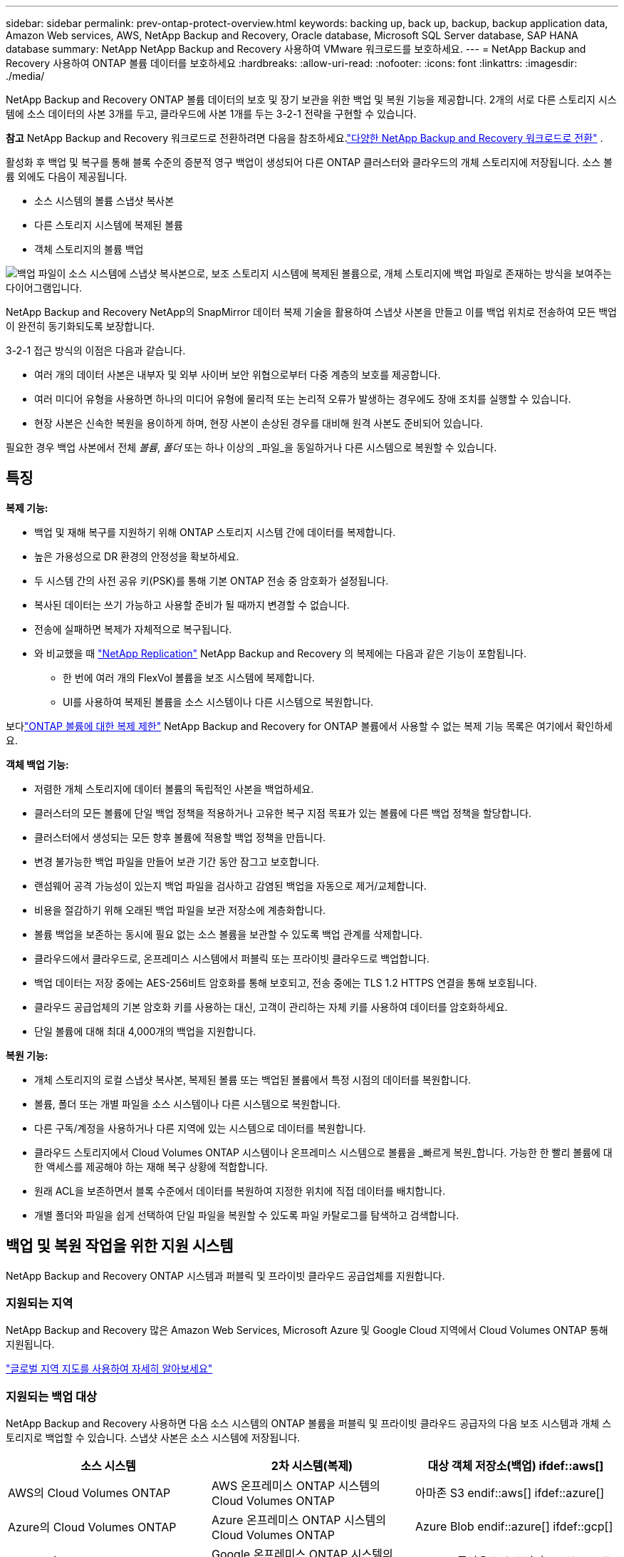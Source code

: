 ---
sidebar: sidebar 
permalink: prev-ontap-protect-overview.html 
keywords: backing up, back up, backup, backup application data, Amazon Web services, AWS, NetApp Backup and Recovery, Oracle database, Microsoft SQL Server database, SAP HANA database 
summary: NetApp NetApp Backup and Recovery 사용하여 VMware 워크로드를 보호하세요. 
---
= NetApp Backup and Recovery 사용하여 ONTAP 볼륨 데이터를 보호하세요
:hardbreaks:
:allow-uri-read: 
:nofooter: 
:icons: font
:linkattrs: 
:imagesdir: ./media/


[role="lead"]
NetApp Backup and Recovery ONTAP 볼륨 데이터의 보호 및 장기 보관을 위한 백업 및 복원 기능을 제공합니다.  2개의 서로 다른 스토리지 시스템에 소스 데이터의 사본 3개를 두고, 클라우드에 사본 1개를 두는 3-2-1 전략을 구현할 수 있습니다.

[]
====
*참고* NetApp Backup and Recovery 워크로드로 전환하려면 다음을 참조하세요.link:br-start-switch-ui.html["다양한 NetApp Backup and Recovery 워크로드로 전환"] .

====
활성화 후 백업 및 복구를 통해 블록 수준의 증분적 영구 백업이 생성되어 다른 ONTAP 클러스터와 클라우드의 개체 스토리지에 저장됩니다.  소스 볼륨 외에도 다음이 제공됩니다.

* 소스 시스템의 볼륨 스냅샷 복사본
* 다른 스토리지 시스템에 복제된 볼륨
* 객체 스토리지의 볼륨 백업


image:diagram-321-overview-unified.png["백업 파일이 소스 시스템에 스냅샷 복사본으로, 보조 스토리지 시스템에 복제된 볼륨으로, 개체 스토리지에 백업 파일로 존재하는 방식을 보여주는 다이어그램입니다."]

NetApp Backup and Recovery NetApp의 SnapMirror 데이터 복제 기술을 활용하여 스냅샷 사본을 만들고 이를 백업 위치로 전송하여 모든 백업이 완전히 동기화되도록 보장합니다.

3-2-1 접근 방식의 이점은 다음과 같습니다.

* 여러 개의 데이터 사본은 내부자 및 외부 사이버 보안 위협으로부터 다중 계층의 보호를 제공합니다.
* 여러 미디어 유형을 사용하면 하나의 미디어 유형에 물리적 또는 논리적 오류가 발생하는 경우에도 장애 조치를 실행할 수 있습니다.
* 현장 사본은 신속한 복원을 용이하게 하며, 현장 사본이 손상된 경우를 대비해 원격 사본도 준비되어 있습니다.


필요한 경우 백업 사본에서 전체 _볼륨_, _폴더_ 또는 하나 이상의 _파일_을 동일하거나 다른 시스템으로 복원할 수 있습니다.



== 특징

*복제 기능:*

* 백업 및 재해 복구를 지원하기 위해 ONTAP 스토리지 시스템 간에 데이터를 복제합니다.
* 높은 가용성으로 DR 환경의 안정성을 확보하세요.
* 두 시스템 간의 사전 공유 키(PSK)를 통해 기본 ONTAP 전송 중 암호화가 설정됩니다.
* 복사된 데이터는 쓰기 가능하고 사용할 준비가 될 때까지 변경할 수 없습니다.
* 전송에 실패하면 복제가 자체적으로 복구됩니다.
* 와 비교했을 때 https://docs.netapp.com/us-en/data-services-replication/index.html["NetApp Replication"^] NetApp Backup and Recovery 의 복제에는 다음과 같은 기능이 포함됩니다.
+
** 한 번에 여러 개의 FlexVol 볼륨을 보조 시스템에 복제합니다.
** UI를 사용하여 복제된 볼륨을 소스 시스템이나 다른 시스템으로 복원합니다.




보다link:br-reference-limitations.html["ONTAP 볼륨에 대한 복제 제한"] NetApp Backup and Recovery for ONTAP 볼륨에서 사용할 수 없는 복제 기능 목록은 여기에서 확인하세요.

*객체 백업 기능:*

* 저렴한 개체 스토리지에 데이터 볼륨의 독립적인 사본을 백업하세요.
* 클러스터의 모든 볼륨에 단일 백업 정책을 적용하거나 고유한 복구 지점 목표가 있는 볼륨에 다른 백업 정책을 할당합니다.
* 클러스터에서 생성되는 모든 향후 볼륨에 적용할 백업 정책을 만듭니다.
* 변경 불가능한 백업 파일을 만들어 보관 기간 동안 잠그고 보호합니다.
* 랜섬웨어 공격 가능성이 있는지 백업 파일을 검사하고 감염된 백업을 자동으로 제거/교체합니다.
* 비용을 절감하기 위해 오래된 백업 파일을 보관 저장소에 계층화합니다.
* 볼륨 백업을 보존하는 동시에 필요 없는 소스 볼륨을 보관할 수 있도록 백업 관계를 삭제합니다.
* 클라우드에서 클라우드로, 온프레미스 시스템에서 퍼블릭 또는 프라이빗 클라우드로 백업합니다.
* 백업 데이터는 저장 중에는 AES-256비트 암호화를 통해 보호되고, 전송 중에는 TLS 1.2 HTTPS 연결을 통해 보호됩니다.
* 클라우드 공급업체의 기본 암호화 키를 사용하는 대신, 고객이 관리하는 자체 키를 사용하여 데이터를 암호화하세요.
* 단일 볼륨에 대해 최대 4,000개의 백업을 지원합니다.


*복원 기능:*

* 개체 스토리지의 로컬 스냅샷 복사본, 복제된 볼륨 또는 백업된 볼륨에서 특정 시점의 데이터를 복원합니다.
* 볼륨, 폴더 또는 개별 파일을 소스 시스템이나 다른 시스템으로 복원합니다.
* 다른 구독/계정을 사용하거나 다른 지역에 있는 시스템으로 데이터를 복원합니다.
* 클라우드 스토리지에서 Cloud Volumes ONTAP 시스템이나 온프레미스 시스템으로 볼륨을 _빠르게 복원_합니다. 가능한 한 빨리 볼륨에 대한 액세스를 제공해야 하는 재해 복구 상황에 적합합니다.
* 원래 ACL을 보존하면서 블록 수준에서 데이터를 복원하여 지정한 위치에 직접 데이터를 배치합니다.
* 개별 폴더와 파일을 쉽게 선택하여 단일 파일을 복원할 수 있도록 파일 카탈로그를 탐색하고 검색합니다.




== 백업 및 복원 작업을 위한 지원 시스템

NetApp Backup and Recovery ONTAP 시스템과 퍼블릭 및 프라이빗 클라우드 공급업체를 지원합니다.



=== 지원되는 지역

NetApp Backup and Recovery 많은 Amazon Web Services, Microsoft Azure 및 Google Cloud 지역에서 Cloud Volumes ONTAP 통해 지원됩니다.

https://bluexp.netapp.com/cloud-volumes-global-regions?__hstc=177456119.0da05194dc19e7d38fcb4a4d94f105bc.1583956311718.1592507347473.1592829225079.52&__hssc=177456119.1.1592838591096&__hsfp=76784061&hsCtaTracking=c082a886-e2e2-4ef0-8ef2-89061b2b1955%7Cd07def13-e88c-40a0-b2a1-23b3b4e7a6e7#cvo["글로벌 지역 지도를 사용하여 자세히 알아보세요"^]



=== 지원되는 백업 대상

NetApp Backup and Recovery 사용하면 다음 소스 시스템의 ONTAP 볼륨을 퍼블릭 및 프라이빗 클라우드 공급자의 다음 보조 시스템과 개체 스토리지로 백업할 수 있습니다.  스냅샷 사본은 소스 시스템에 저장됩니다.

[cols="33,33,33"]
|===
| 소스 시스템 | 2차 시스템(복제) | 대상 객체 저장소(백업) ifdef::aws[] 


| AWS의 Cloud Volumes ONTAP | AWS 온프레미스 ONTAP 시스템의 Cloud Volumes ONTAP | 아마존 S3 endif::aws[] ifdef::azure[] 


| Azure의 Cloud Volumes ONTAP | Azure 온프레미스 ONTAP 시스템의 Cloud Volumes ONTAP | Azure Blob endif::azure[] ifdef::gcp[] 


| Google의 Cloud Volumes ONTAP | Google 온프레미스 ONTAP 시스템의 Cloud Volumes ONTAP | Google 클라우드 스토리지 endif::gcp[] 


| 온프레미스 ONTAP 시스템 | Cloud Volumes ONTAP 온프레미스 ONTAP 시스템 | ifdef::aws[] Amazon S3 endif::aws[] ifdef::azure[] Azure Blob endif::azure[] ifdef::gcp[] Google Cloud Storage endif::gcp[] NetApp StorageGRID ONTAP S3 
|===


=== 지원되는 복원 대상

보조 시스템(복제된 볼륨) 또는 개체 스토리지(백업 파일)에 있는 백업 파일에서 ONTAP 데이터를 다음 시스템으로 복원할 수 있습니다.  스냅샷 사본은 소스 시스템에 저장되며 동일한 시스템으로만 복원할 수 있습니다.

[cols="33,33,33"]
|===
2+| 백업 파일 위치 | 목적지 시스템 


| *객체 저장소(백업)* | *2차 시스템(복제)* | ifdef::aws[] 


| 아마존 S3 | AWS 온프레미스 ONTAP 시스템의 Cloud Volumes ONTAP | AWS 온프레미스 ONTAP 시스템의 Cloud Volumes ONTAP endif::aws[] ifdef::azure[] 


| Azure Blob | Azure 온프레미스 ONTAP 시스템의 Cloud Volumes ONTAP | Azure 온프레미스 ONTAP 시스템의 Cloud Volumes ONTAP endif::azure[] ifdef::gcp[] 


| 구글 클라우드 스토리지 | Google 온프레미스 ONTAP 시스템의 Cloud Volumes ONTAP | Google 온프레미스 ONTAP 시스템의 Cloud Volumes ONTAP endif::gcp[] 


| NetApp StorageGRID | 온프레미스 ONTAP 시스템 Cloud Volumes ONTAP | 온프레미스 ONTAP 시스템 


| ONTAP S3 | 온프레미스 ONTAP 시스템 Cloud Volumes ONTAP | 온프레미스 ONTAP 시스템 
|===
"온프레미스 ONTAP 시스템"에 대한 참조에는 FAS, AFF 및 ONTAP Select 시스템이 포함됩니다.



== 지원되는 볼륨

NetApp Backup and Recovery 다음 유형의 볼륨을 지원합니다.

* FlexVol 읽기-쓰기 볼륨
* FlexGroup 볼륨( ONTAP 9.12.1 이상 필요)
* SnapLock Enterprise 볼륨( ONTAP 9.11.1 이상 필요)
* 온프레미스 볼륨에 대한 SnapLock Compliance ( ONTAP 9.14 이상 필요)
* SnapMirror 데이터 보호(DP) 대상 볼륨



NOTE: NetApp Backup and Recovery FlexCache 볼륨의 백업을 지원하지 않습니다.

섹션을 참조하세요link:br-reference-limitations.html["ONTAP 볼륨에 대한 백업 및 복원 제한 사항"] 추가 요구 사항 및 제한 사항에 대해서는.



== 비용

ONTAP 시스템과 함께 NetApp Backup and Recovery 사용하는 경우 리소스 요금과 서비스 요금이라는 두 가지 유형의 비용이 발생합니다.  두 요금 모두 서비스의 객체 백업 부분에 대한 요금입니다.

스냅샷 복사본이나 복제 볼륨을 생성하는 데는 비용이 들지 않습니다. 스냅샷 복사본과 복제 볼륨을 저장하는 데 필요한 디스크 공간 외에는 비용이 들지 않습니다.

*자원 요금*

리소스 요금은 객체 저장 용량과 클라우드에 백업 파일을 쓰고 읽는 데 대한 비용으로 클라우드 제공자에게 지불됩니다.

* 개체 스토리지에 백업하는 경우 클라우드 공급자에게 개체 스토리지 비용을 지불합니다.
+
NetApp Backup and Recovery 소스 볼륨의 스토리지 효율성을 보존하므로 ONTAP 효율성 이후의 데이터(중복 제거 및 압축이 적용된 후의 더 적은 양의 데이터)에 대해 클라우드 공급자 개체 스토리지 비용을 지불합니다.

* 검색 및 복원을 사용하여 데이터를 복원하는 경우 클라우드 공급자가 특정 리소스를 제공하며, 검색 요청으로 스캔된 데이터 양에 따라 TiB당 비용이 발생합니다.  (이러한 리소스는 찾아보기 및 복원에 필요하지 않습니다.)
+
ifdef::aws[]

+
** AWS에서 https://aws.amazon.com/athena/faqs/["아마존 아테나"^] 그리고 https://aws.amazon.com/glue/faqs/["AWS 글루"^] 리소스는 새로운 S3 버킷에 배포됩니다.
+
endif::aws[]



+
ifdef::azure[]

+
** Azure에서는 https://azure.microsoft.com/en-us/services/synapse-analytics/?&ef_id=EAIaIQobChMI46_bxcWZ-QIVjtiGCh2CfwCsEAAYASAAEgKwjvD_BwE:G:s&OCID=AIDcmm5edswduu_SEM_EAIaIQobChMI46_bxcWZ-QIVjtiGCh2CfwCsEAAYASAAEgKwjvD_BwE:G:s&gclid=EAIaIQobChMI46_bxcWZ-QIVjtiGCh2CfwCsEAAYASAAEgKwjvD_BwE["Azure Synapse 작업 영역"^] 그리고 https://azure.microsoft.com/en-us/services/storage/data-lake-storage/?&ef_id=EAIaIQobChMIuYz0qsaZ-QIVUDizAB1EmACvEAAYASAAEgJH5fD_BwE:G:s&OCID=AIDcmm5edswduu_SEM_EAIaIQobChMIuYz0qsaZ-QIVUDizAB1EmACvEAAYASAAEgJH5fD_BwE:G:s&gclid=EAIaIQobChMIuYz0qsaZ-QIVUDizAB1EmACvEAAYASAAEgJH5fD_BwE["Azure 데이터 레이크 스토리지"^] 귀하의 데이터를 저장하고 분석하기 위해 귀하의 스토리지 계정에 프로비저닝됩니다.
+
endif::azure[]





ifdef::gcp[]

* Google에서는 새로운 버킷이 배포되고 https://cloud.google.com/bigquery["Google Cloud BigQuery 서비스"^] 계정/프로젝트 수준에서 제공됩니다.


endif::gcp[]

* 보관 개체 스토리지로 이동된 백업 파일에서 볼륨 데이터를 복원하려는 경우 클라우드 공급자가 GiB당 추가 검색 요금과 요청당 요금을 부과합니다.
* 볼륨 데이터를 복원하는 과정에서 랜섬웨어에 대한 백업 파일을 스캔할 계획이라면(클라우드 백업에 대해 DataLock 및 랜섬웨어 복원력을 활성화한 경우), 클라우드 공급업체로부터 추가적인 퇴출 비용도 발생합니다.


*서비스 요금*

서비스 요금은 NetApp 에 ​​지불되며, 여기에는 개체 스토리지에 대한 백업을 _생성_하는 비용과 해당 백업에서 볼륨이나 파일을 _복원_하는 비용이 모두 포함됩니다.  ONTAP 볼륨의 소스 논리적 사용 용량( ONTAP 효율성 이전)을 기준으로 개체 스토리지에 백업된 데이터에 대해서만 비용을 지불합니다.  이 용량은 프런트엔드 테라바이트(FETB)라고도 합니다.

백업 서비스 비용은 세 가지 방법으로 지불할 수 있습니다.  첫 번째 옵션은 월 단위로 요금을 지불하고 클라우드 제공업체에 가입하는 것입니다.  두 번째 옵션은 연간 계약을 맺는 것입니다.  세 번째 옵션은 NetApp 에서 직접 라이선스를 구매하는 것입니다.



== 라이센스

NetApp Backup and Recovery 다음과 같은 소비 모델로 제공됩니다.

* *BYOL*: NetApp 에서 구매한 라이선스로 모든 클라우드 공급자와 함께 사용할 수 있습니다.
* *PAYGO*: 클라우드 공급업체의 마켓플레이스에서 제공하는 시간당 구독입니다.
* *연간*: 클라우드 공급업체의 마켓플레이스와 맺은 연간 계약입니다.


백업 라이선스는 개체 스토리지에서 백업하고 복원하는 데만 필요합니다.  스냅샷 복사본과 복제 볼륨을 만드는 데는 라이선스가 필요하지 않습니다.



=== 면허증을 직접 가져오세요

BYOL은 기간 기반(1년, 2년 또는 3년)이며 1TiB 단위로 용량을 결정합니다.  예를 들어 1년 동안 일정 기간 동안 NetApp 에 ​​서비스를 사용하고 최대 용량(예: 10TiB)을 지불합니다.

서비스를 활성화하려면 NetApp Console 에 입력하는 일련 번호를 받게 됩니다.  두 가지 제한 중 하나에 도달하면 라이센스를 갱신해야 합니다.  백업 BYOL 라이선스는 NetApp Console 조직 또는 계정과 연결된 모든 소스 시스템에 적용됩니다.

link:br-start-licensing.html["BYOL 라이선스를 관리하는 방법을 알아보세요"].



=== 사용량에 따라 지불하는 구독

NetApp Backup and Recovery 사용량 기반 라이선스를 사용량에 따라 지불하는 모델로 제공합니다.  클라우드 공급업체의 마켓플레이스를 통해 구독한 후, 백업된 데이터에 대해 GiB당 요금을 지불합니다. 선불금은 없습니다. 귀하는 월별 청구서를 통해 클라우드 제공자로부터 요금을 청구받습니다.

link:br-start-licensing.html["사용량에 따른 요금제 구독을 설정하는 방법을 알아보세요"].

PAYGO 구독에 처음 가입하면 30일 무료 체험판을 이용할 수 있습니다.



=== 연간 계약

ifdef::aws[]

AWS를 사용하면 1년, 2년 또는 3년 기간의 연간 계약 두 가지를 이용할 수 있습니다.

* Cloud Volumes ONTAP 데이터와 온프레미스 ONTAP 데이터를 백업할 수 있는 "클라우드 백업" 플랜입니다.
* Cloud Volumes ONTAP 과 NetApp Backup and Recovery 번들로 제공하는 "CVO Professional" 플랜입니다.  여기에는 이 라이선스에 따라 청구되는 Cloud Volumes ONTAP 볼륨에 대한 무제한 백업이 포함됩니다(백업 용량은 라이선스에 포함되지 않습니다).


endif::aws[]

ifdef::azure[]

Azure를 사용하면 1년, 2년 또는 3년 기간의 연간 계약 두 가지를 이용할 수 있습니다.

* Cloud Volumes ONTAP 데이터와 온프레미스 ONTAP 데이터를 백업할 수 있는 "클라우드 백업" 플랜입니다.
* Cloud Volumes ONTAP 과 NetApp Backup and Recovery 번들로 제공하는 "CVO Professional" 플랜입니다.  여기에는 이 라이선스에 따라 청구되는 Cloud Volumes ONTAP 볼륨에 대한 무제한 백업이 포함됩니다(백업 용량은 라이선스에 포함되지 않습니다).


endif::azure[]

ifdef::gcp[]

GCP를 사용하면 NetApp 에서 비공개 제안을 요청한 다음 NetApp Backup and Recovery 활성화 중에 Google Cloud Marketplace에서 구독할 때 플랜을 선택할 수 있습니다.

endif::gcp[]

link:br-start-licensing.html["연간 계약을 설정하는 방법을 알아보세요"].



== NetApp Backup and Recovery 작동 방식

Cloud Volumes ONTAP 또는 온프레미스 ONTAP 시스템에서 NetApp Backup and Recovery 활성화하면 해당 서비스가 데이터의 전체 백업을 수행합니다.  최초 백업 이후 모든 추가 백업은 증분식으로, 변경된 블록과 새 블록만 백업됩니다.  이렇게 하면 네트워크 트래픽이 최소화됩니다.  개체 스토리지에 대한 백업은 다음을 기반으로 구축됩니다. https://docs.netapp.com/us-en/ontap/concepts/snapmirror-cloud-backups-object-store-concept.html["NetApp SnapMirror 클라우드 기술"^] .


CAUTION: 클라우드 백업 파일을 관리하거나 변경하기 위해 클라우드 공급자 환경에서 직접 수행한 모든 작업은 파일을 손상시킬 수 있으며 지원되지 않는 구성으로 이어질 수 있습니다.

다음 이미지는 각 구성 요소 간의 관계를 보여줍니다.

image:diagram-backup-recovery-general.png["NetApp Backup and Recovery 복제된 볼륨과 백업 파일이 있는 소스 시스템, 보조 스토리지 시스템 및 대상 개체 스토리지의 볼륨과 통신하는 방식을 보여주는 다이어그램입니다."]

이 다이어그램은 볼륨이 Cloud Volumes ONTAP 시스템에 복제되는 것을 보여주지만, 볼륨은 온프레미스 ONTAP 시스템에도 복제될 수 있습니다.



=== 백업이 있는 위치

백업은 백업 유형에 따라 다른 위치에 저장됩니다.

* _스냅샷 복사본_은 소스 시스템의 소스 볼륨에 상주합니다.
* _복제된 볼륨_은 보조 스토리지 시스템( Cloud Volumes ONTAP 또는 온프레미스 ONTAP 시스템)에 상주합니다.
* _백업 사본_은 콘솔이 클라우드 계정에 생성하는 개체 저장소에 저장됩니다.  클러스터/시스템당 하나의 개체 저장소가 있으며, 콘솔에서는 개체 저장소의 이름을 "netapp-backup-clusteruuid"로 지정합니다.  이 개체 저장소를 삭제하지 마십시오.


ifdef::aws[]

+ ** AWS에서는 콘솔을 통해 다음을 수행할 수 있습니다. https://docs.aws.amazon.com/AmazonS3/latest/dev/access-control-block-public-access.html["Amazon S3 블록 퍼블릭 액세스 기능"^] S3 버킷에.

endif::aws[]

ifdef::azure[]

+ ** Azure에서 콘솔은 Blob 컨테이너에 대한 스토리지 계정이 있는 새 리소스 그룹이나 기존 리소스 그룹을 사용합니다.  콘솔 https://docs.microsoft.com/en-us/azure/storage/blobs/anonymous-read-access-prevent["Blob 데이터에 대한 공개 액세스를 차단합니다."] 기본적으로.

endif::azure[]

ifdef::gcp[]

+ ** GCP에서 콘솔은 Google Cloud Storage 버킷에 대한 스토리지 계정이 있는 새 프로젝트나 기존 프로젝트를 사용합니다.

endif::gcp[]

+ ** StorageGRID 에서 콘솔은 S3 버킷에 대해 기존 테넌트 계정을 사용합니다.

+ ** ONTAP S3에서 콘솔은 S3 버킷에 대한 기존 사용자 계정을 사용합니다.

나중에 클러스터의 대상 개체 저장소를 변경하려면 다음이 필요합니다.link:prev-ontap-backup-manage.html["시스템에 대한 NetApp Backup and Recovery 등록 취소"] 그런 다음 새로운 클라우드 공급자 정보를 사용하여 NetApp Backup and Recovery 활성화합니다.



=== 사용자 정의 가능한 백업 일정 및 보존 설정

시스템에 대해 NetApp Backup and Recovery 활성화하면 처음에 선택한 모든 볼륨이 선택한 정책을 사용하여 백업됩니다.  스냅샷 복사본, 복제된 볼륨 및 백업 파일에 대해 별도의 정책을 선택할 수 있습니다.  서로 다른 복구 지점 목표(RPO)를 가진 특정 볼륨에 서로 다른 백업 정책을 할당하려는 경우 해당 클러스터에 대한 추가 정책을 만들고 NetApp Backup and Recovery 활성화된 후 해당 정책을 다른 볼륨에 할당할 수 있습니다.

모든 볼륨에 대해 시간별, 일별, 주별, 월별, 연간 백업을 조합하여 선택할 수 있습니다.  개체에 대한 백업의 경우 3개월, 1년, 7년 동안 백업 및 보존을 제공하는 시스템 정의 정책 중 하나를 선택할 수도 있습니다.  ONTAP System Manager나 ONTAP CLI를 사용하여 클러스터에서 생성한 백업 보호 정책도 선택 항목으로 나타납니다.  여기에는 사용자 정의 SnapMirror 레이블을 사용하여 생성된 정책이 포함됩니다.


NOTE: 볼륨에 적용된 스냅샷 정책에는 복제 정책과 개체 정책에 사용하는 레이블 중 하나가 있어야 합니다.  일치하는 라벨이 발견되지 않으면 백업 파일이 생성되지 않습니다.  예를 들어, "주간" 복제 볼륨과 백업 파일을 생성하려면 "주간" 스냅샷 복사본을 생성하는 스냅샷 정책을 사용해야 합니다.

카테고리 또는 간격에 대한 최대 백업 수에 도달하면 이전 백업이 제거되어 항상 최신 백업을 보유할 수 있습니다(따라서 오래된 백업이 더 이상 공간을 차지하지 않습니다).


TIP: 데이터 보호 볼륨의 백업 보존 기간은 소스 SnapMirror 관계에서 정의된 기간과 동일합니다.  원하시면 API를 사용하여 이를 변경할 수 있습니다.



=== 백업 파일 보호 설정

클러스터에서 ONTAP 9.11.1 이상을 사용하는 경우 개체 스토리지의 백업을 삭제 및 랜섬웨어 공격으로부터 보호할 수 있습니다.  각 백업 정책은 특정 기간(보존 기간) 동안 백업 파일에 적용할 수 있는 _데이터 잠금 및 랜섬웨어 복원력_ 섹션을 제공합니다.

* _DataLock_은 백업 파일이 수정되거나 삭제되는 것을 방지합니다.
* _랜섬웨어 보호_ 기능은 백업 파일을 생성할 때와 백업 파일의 데이터를 복원할 때 랜섬웨어 공격의 증거를 찾기 위해 백업 파일을 검사합니다.


예약된 랜섬웨어 보호 검사는 기본적으로 활성화되어 있습니다.  검사 빈도의 기본 설정은 7일입니다.  스캔은 최신 스냅샷 사본에서만 수행됩니다.  예약된 검사는 비용을 절감하기 위해 비활성화할 수 있습니다.  고급 설정 페이지의 옵션을 사용하여 최신 스냅샷 복사본에 대한 예약된 랜섬웨어 검사를 활성화하거나 비활성화할 수 있습니다.  이 기능을 활성화하면 기본적으로 매주 검사가 수행됩니다.  일정을 며칠이나 몇 주로 변경하거나 비활성화하여 비용을 절감할 수 있습니다.

백업 보존 기간은 백업 일정 보존 기간과 동일하며, 최대 31일의 버퍼 기간이 추가됩니다.  예를 들어, _5_개의 사본을 보관하는 _주간_ 백업의 경우 각 백업 파일은 5주 동안 잠깁니다.  _6_개의 사본을 보관하는 _월별_ 백업의 경우 각 백업 파일은 6개월 동안 잠깁니다.

현재 백업 대상이 Amazon S3, Azure Blob 또는 NetApp StorageGRID 인 경우에만 지원이 제공됩니다.  향후 릴리스에서는 다른 스토리지 공급자 대상지가 추가될 예정입니다.

자세한 내용은 다음 정보를 참조하세요.

* link:prev-ontap-policy-object-options.html["DataLock 및 랜섬웨어 보호 작동 방식"].
* link:prev-ontap-policy-object-advanced-settings.html["고급 설정 페이지에서 랜섬웨어 보호 옵션을 업데이트하는 방법"].



TIP: 백업을 보관 저장소에 계층화하는 경우 DataLock을 활성화할 수 없습니다.



=== 이전 백업 파일을 위한 보관 저장소

특정 클라우드 스토리지를 사용하는 경우, 일정 기간이 지나면 오래된 백업 파일을 비용이 덜 드는 스토리지 클래스/액세스 계층으로 옮길 수 있습니다.  표준 클라우드 저장소에 쓰지 않고도 백업 파일을 즉시 보관 저장소로 보내도록 선택할 수도 있습니다.  DataLock을 활성화한 경우 보관 저장소를 사용할 수 없습니다.

ifdef::aws[]

* AWS에서 백업은 _Standard_ 스토리지 클래스에서 시작하여 30일 후에 _Standard-Infrequent Access_ 스토리지 클래스로 전환됩니다.
+
클러스터에서 ONTAP 9.10.1 이상을 사용하는 경우 NetApp Backup and Recovery UI에서 특정 일수 후에 이전 백업을 _S3 Glacier_ 또는 _S3 Glacier Deep Archive_ 스토리지로 계층화하여 비용을 더욱 최적화할 수 있습니다. link:prev-reference-aws-archive-storage-tiers.html["AWS 보관 스토리지에 대해 자세히 알아보세요"].



endif::aws[]

ifdef::azure[]

* Azure에서 백업은 _Cool_ 액세스 계층과 연결됩니다.
+
클러스터에서 ONTAP 9.10.1 이상을 사용하는 경우 NetApp Backup and Recovery UI에서 특정 일수 후에 이전 백업을 _Azure Archive_ 스토리지로 계층화하여 비용을 더욱 최적화할 수 있습니다. link:prev-reference-azure-archive-storage-tiers.html["Azure 보관 저장소에 대해 자세히 알아보세요"].



endif::azure[]

ifdef::gcp[]

* GCP에서 백업은 _Standard_ 스토리지 클래스와 연결됩니다.
+
클러스터에서 ONTAP 9.12.1 이상을 사용하는 경우 NetApp Backup and Recovery UI에서 특정 기간 후에 이전 백업을 _아카이브_ 스토리지로 계층화하여 비용을 더욱 최적화할 수 있습니다. link:prev-reference-gcp-archive-storage-tiers.html["Google 보관 저장소에 대해 자세히 알아보세요"].



endif::gcp[]

* StorageGRID 에서 백업은 _Standard_ 스토리지 클래스와 연결됩니다.
+
온프레미스 클러스터에서 ONTAP 9.12.1 이상을 사용하고 StorageGRID 시스템에서 11.4 이상을 사용하는 경우, 특정 일수가 지난 후 이전 백업 파일을 퍼블릭 클라우드 보관 스토리지에 보관할 수 있습니다.  현재 지원되는 스토리지 계층은 AWS S3 Glacier/S3 Glacier Deep Archive 또는 Azure Archive 스토리지 계층입니다. link:prev-ontap-backup-onprem-storagegrid.html["StorageGRID 에서 백업 파일을 보관하는 방법에 대해 자세히 알아보세요."].



이전 백업 파일을 보관하는 방법에 대한 자세한 내용은 링크:prev-ontap-policy-object-options.html을 참조하세요.



== FabricPool 계층화 정책 고려 사항

백업하는 볼륨이 FabricPool 집계에 있고 할당된 계층화 정책이 있는 경우 알아야 할 몇 가지 사항이 있습니다. `none` :

* FabricPool 계층형 볼륨의 첫 번째 백업에는 모든 로컬 데이터와 모든 계층형 데이터(객체 저장소에서)를 읽어야 합니다.  백업 작업은 개체 스토리지에 계층화된 콜드 데이터를 "다시 가열"하지 않습니다.
+
이 작업으로 인해 클라우드 공급자로부터 데이터를 읽는 데 드는 비용이 한 번 증가할 수 있습니다.

+
** 이후 백업은 증분식으로 이루어지므로 이러한 효과가 없습니다.
** 볼륨을 처음 생성할 때 계층화 정책이 볼륨에 할당된 경우 이 문제가 발생하지 않습니다.


* 백업을 할당하기 전에 백업의 영향을 고려하십시오. `all` 볼륨에 대한 계층화 정책.  데이터가 즉시 계층화되므로 NetApp Backup and Recovery 로컬 계층이 아닌 클라우드 계층에서 데이터를 읽습니다.  동시 백업 작업은 클라우드 객체 저장소에 대한 네트워크 링크를 공유하므로 네트워크 리소스가 포화 상태가 되면 성능 저하가 발생할 수 있습니다.  이 경우 네트워크 포화 상태를 줄이기 위해 여러 네트워크 인터페이스(LIF)를 사전에 구성하는 것이 좋습니다.

